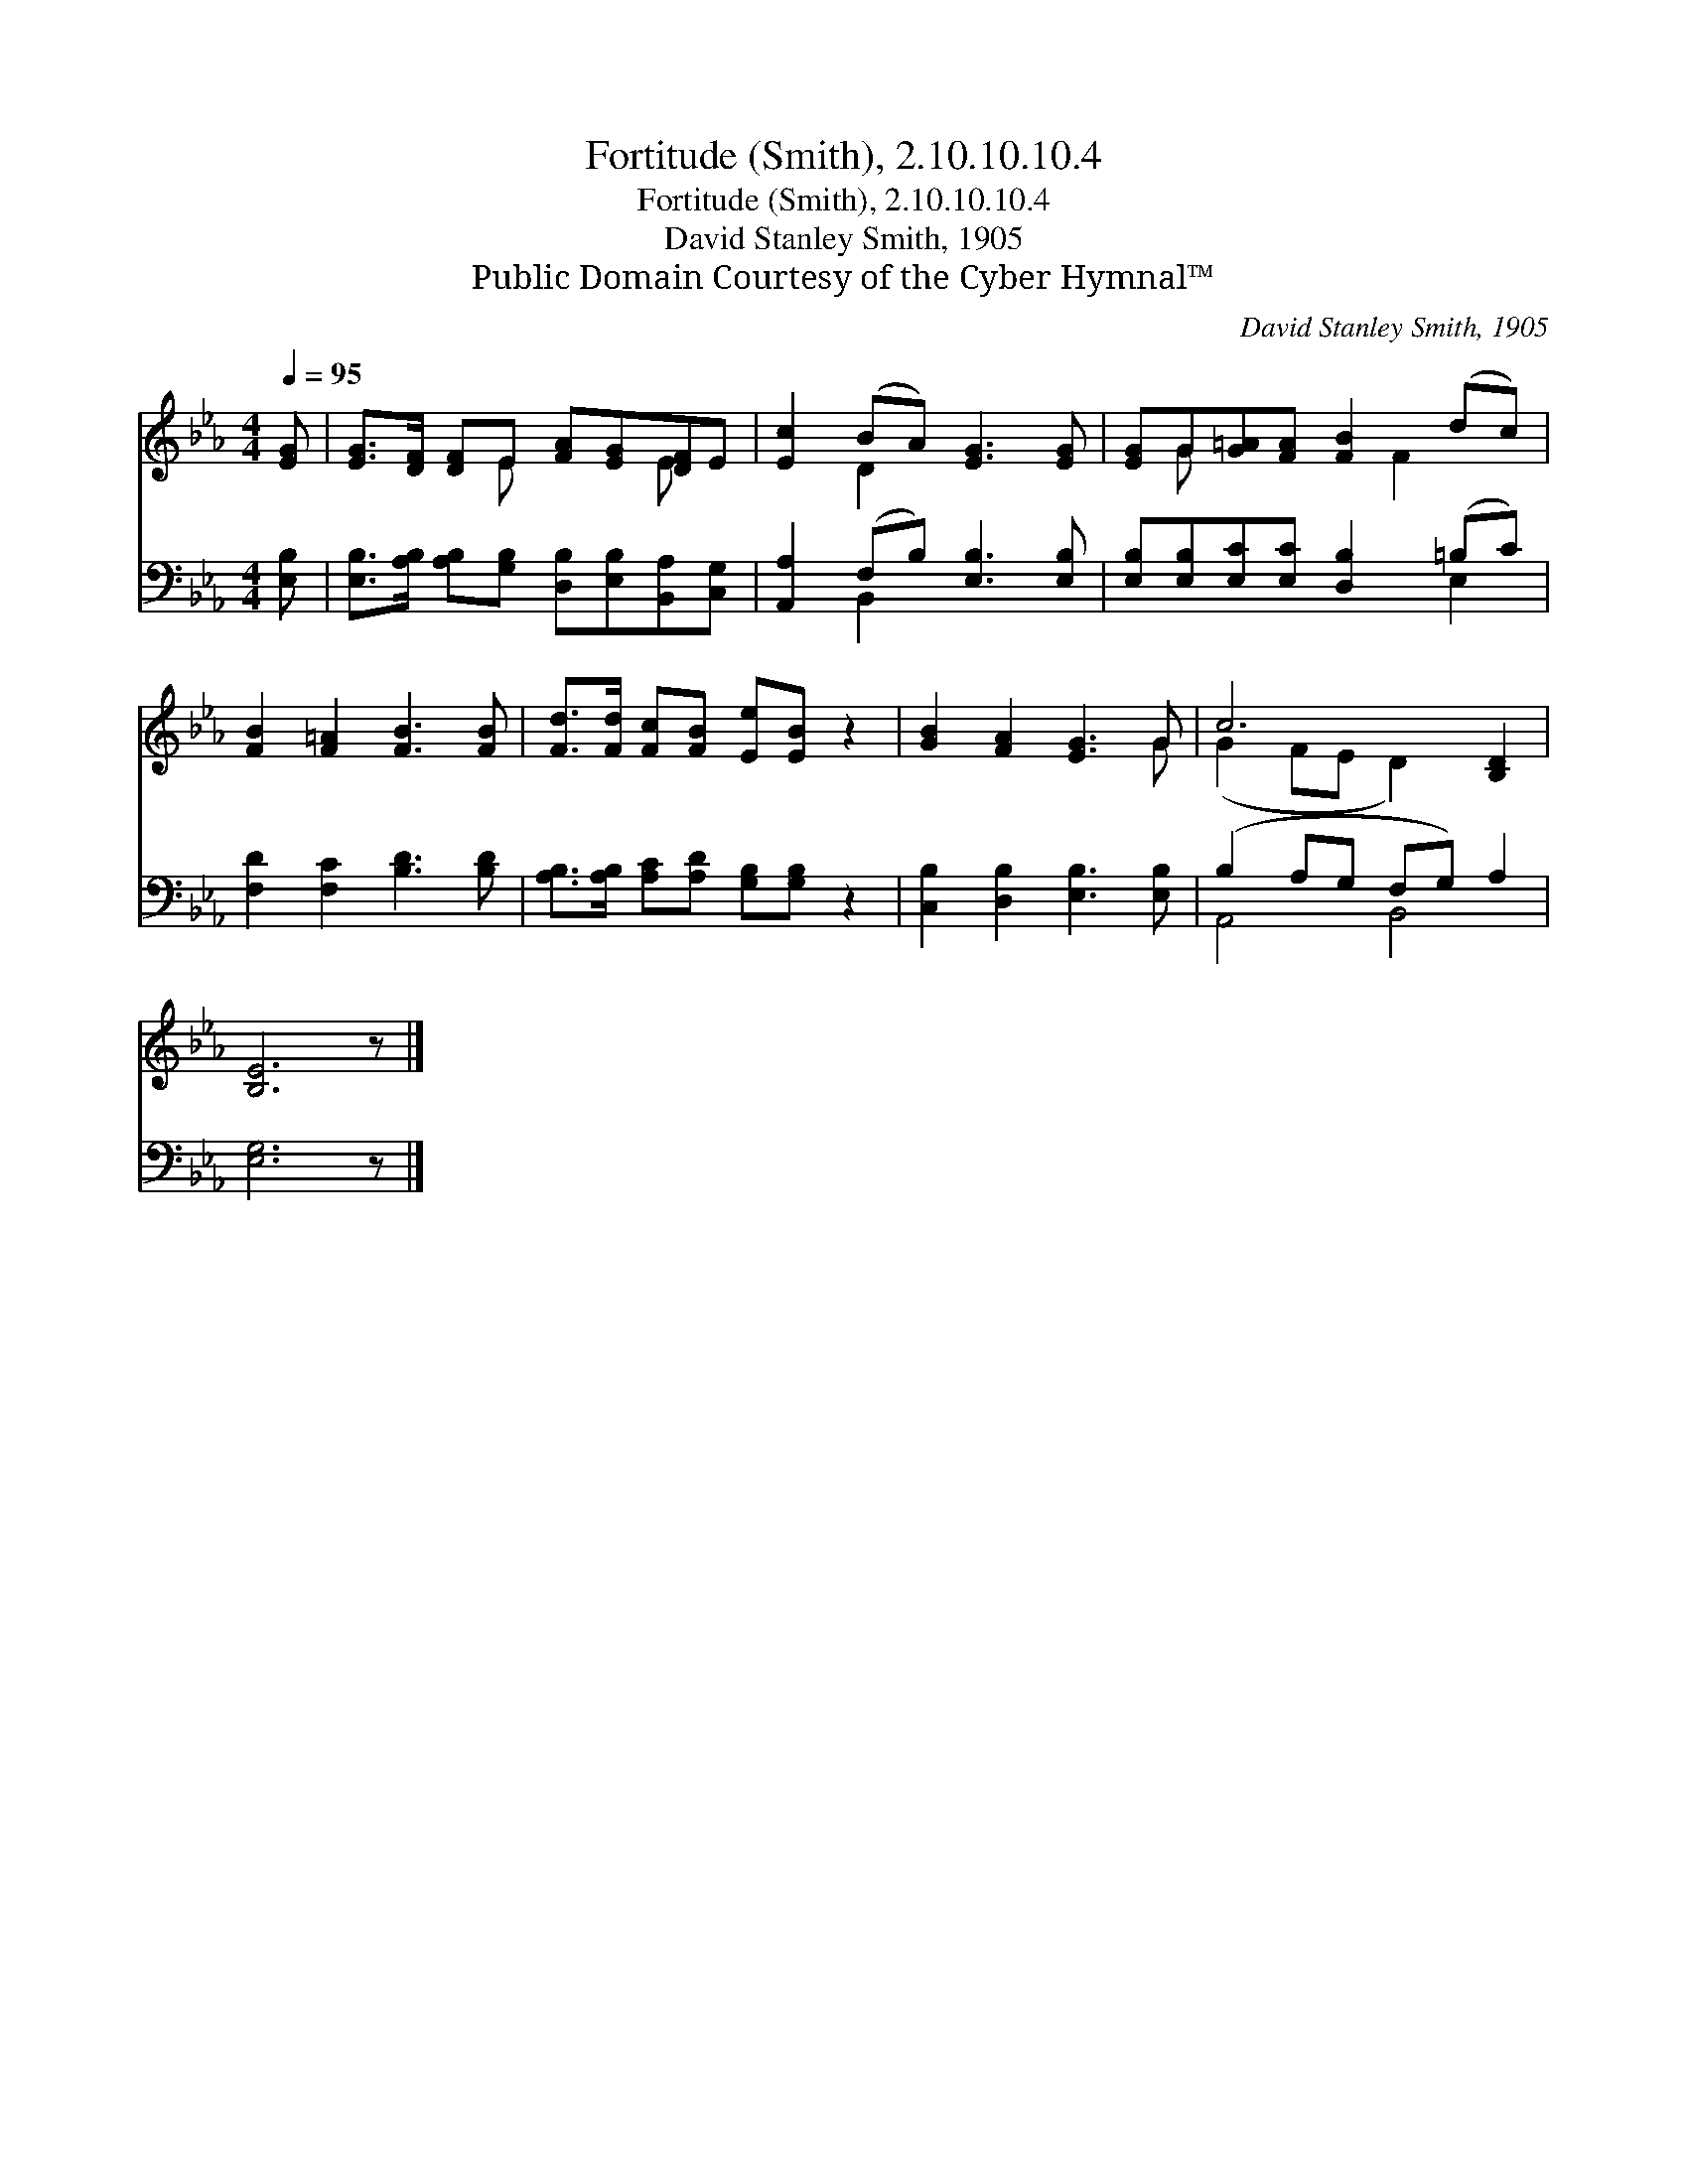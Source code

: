 X:1
T:Fortitude (Smith), 2.10.10.10.4
T:Fortitude (Smith), 2.10.10.10.4
T:David Stanley Smith, 1905
T:Public Domain Courtesy of the Cyber Hymnal™
C:David Stanley Smith, 1905
Z:Public Domain
Z:Courtesy of the Cyber Hymnal™
%%score ( 1 2 ) ( 3 4 )
L:1/8
Q:1/4=95
M:4/4
K:Eb
V:1 treble 
V:2 treble 
V:3 bass 
V:4 bass 
V:1
 [EG] | [EG]>[DF] [DF]E [FA][EG][DF]E | [Ec]2 (BA) [EG]3 [EG] | [EG]G[G=A][FA] [FB]2 (dc) | %4
 [FB]2 [F=A]2 [FB]3 [FB] | [Fd]>[Fd] [Fc][FB] [Ee][EB] z2 | [GB]2 [FA]2 [EG]3 G | c6 [B,D]2 | %8
 [B,E]6 z |] %9
V:2
 x | x3 E x2 E x | x2 D2 x4 | x G x3 F2 x | x8 | x8 | x7 G | (G2 FE D2) x2 | x7 |] %9
V:3
 [E,B,] | [E,B,]>[A,B,] [A,B,][G,B,] [D,B,][E,B,][B,,A,][C,G,] | [A,,A,]2 (F,B,) [E,B,]3 [E,B,] | %3
 [E,B,][E,B,][E,C][E,C] [D,B,]2 (=B,C) | [F,D]2 [F,C]2 [B,D]3 [B,D] | %5
 [A,B,]>[A,B,] [A,C][A,D] [G,B,][G,B,] z2 | [C,B,]2 [D,B,]2 [E,B,]3 [E,B,] | (B,2 A,G, F,G,) A,2 | %8
 [E,G,]6 z |] %9
V:4
 x | x8 | x2 B,,2 x4 | x6 E,2 | x8 | x8 | x8 | A,,4 B,,4 | x7 |] %9

